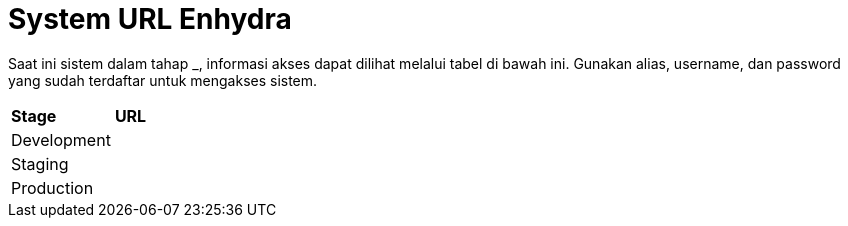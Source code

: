 = System URL Enhydra

Saat ini sistem dalam tahap ___________, informasi akses dapat dilihat melalui tabel di bawah ini. Gunakan alias, username, dan password yang sudah terdaftar untuk mengakses sistem.

|===
|*Stage* |*URL*
|Development |
|Staging |
|Production |
|===
